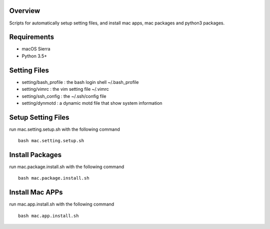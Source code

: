
Overview
========
Scripts for automatically setup setting files, and install mac apps, mac packages and python3 packages.

Requirements
============
* macOS Sierra
* Python 3.5+

Setting Files
=============
* setting/bash_profile : the bash login shell ~/.bash_profile
* setting/vimrc : the vim setting file ~/.vimrc
* setting/ssh_config : the ~/.ssh/config file
* setting/dynmotd : a dynamic motd file that show system information

Setup Setting Files
===================
run mac.setting.setup.sh with the following command ::

    bash mac.setting.setup.sh

Install Packages
================
run mac.package.install.sh with the following command ::

    bash mac.package.install.sh

Install Mac APPs
================
run mac.app.install.sh with the following command ::

    bash mac.app.install.sh
